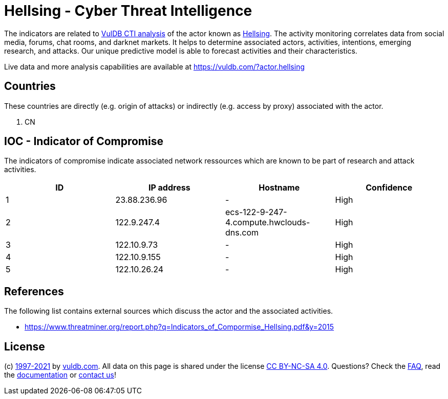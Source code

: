 = Hellsing - Cyber Threat Intelligence

The indicators are related to https://vuldb.com/?doc.cti[VulDB CTI analysis] of the actor known as https://vuldb.com/?actor.hellsing[Hellsing]. The activity monitoring correlates data from social media, forums, chat rooms, and darknet markets. It helps to determine associated actors, activities, intentions, emerging research, and attacks. Our unique predictive model is able to forecast activities and their characteristics.

Live data and more analysis capabilities are available at https://vuldb.com/?actor.hellsing

== Countries

These countries are directly (e.g. origin of attacks) or indirectly (e.g. access by proxy) associated with the actor.

. CN

== IOC - Indicator of Compromise

The indicators of compromise indicate associated network ressources which are known to be part of research and attack activities.

[options="header"]
|========================================
|ID|IP address|Hostname|Confidence
|1|23.88.236.96|-|High
|2|122.9.247.4|ecs-122-9-247-4.compute.hwclouds-dns.com|High
|3|122.10.9.73|-|High
|4|122.10.9.155|-|High
|5|122.10.26.24|-|High
|========================================

== References

The following list contains external sources which discuss the actor and the associated activities.

* https://www.threatminer.org/report.php?q=Indicators_of_Compormise_Hellsing.pdf&y=2015

== License

(c) https://vuldb.com/?doc.changelog[1997-2021] by https://vuldb.com/?doc.about[vuldb.com]. All data on this page is shared under the license https://creativecommons.org/licenses/by-nc-sa/4.0/[CC BY-NC-SA 4.0]. Questions? Check the https://vuldb.com/?doc.faq[FAQ], read the https://vuldb.com/?doc[documentation] or https://vuldb.com/?contact[contact us]!
